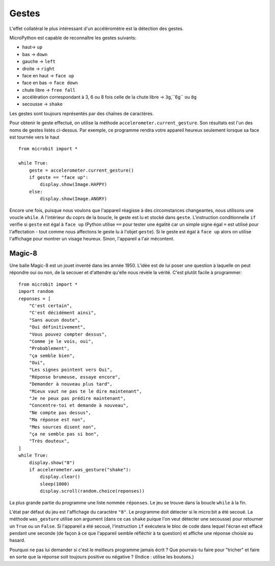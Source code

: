 Gestes
--------

L'effet collatéral le plus intéressant d'un accélèromètre est la détection des
gestes.

MicroPython est capable de reconnaître les gestes suivants:

- haut-> ``up``
- bas -> ``down``
- gauche -> ``left``
- droite -> ``right``
- face en haut -> ``face up``
- face en bas -> ``face down``
- chute libre ->  ``free fall``
- accélération correspondant à 3, 6 ou 8 fois celle de la chute libre -> ``3g``,``6g`` ou ``8g``
- secousse -> ``shake``

Les gestes sont toujours représentés par des chaînes de caractères.

Pour obtenir le geste effectué, on utilise la méthode ``accelerometer.current_gesture``.
Son résultats est l'un des noms de gestes listés ci-dessus. Par exemple, ce
programme rendra votre appareil heureux seulement lorsque sa face est tournée
vers le haut ::

    from microbit import *

    while True:
        geste = accelerometer.current_gesture()
        if geste == "face up":
            display.show(Image.HAPPY)
        else:
            display.show(Image.ANGRY)

Encore une fois, puisque nous voulons que l'appareil réagisse à des circomstances
changeantes, nous utilisons une voucle ``while``. A l'intérieur du coprs de la
boucle, le geste est lu et stocké dans ``geste``. L'instruction conditionnelle
``if`` verifie si ``geste`` est égal à ``face up`` (Python utilise ``==`` pour
tester une égalité car un simple signe égal ``=`` est utilisé pour l'affectation -
tout comme nous affectons le geste lu à l'objet ``geste``). Si le geste est égal
à ``face up`` alors on utilise l'affichage pour montrer un visage heureux. Sinon,
l'appareil a l'air mécontent.

Magic-8
+++++++

Une balle Magic-8 est un jouet inventé dans les année 1950. L'idée est de lui poser
une question à laquelle on peut répondre oui ou non, de la secouer et d'attendre
qu'elle nous révèle la vérité. C'est plutôt facile à programmer::

    from microbit import *
    import random
    reponses = [
        "C'est certain",
        "C'est décidément ainsi",
        "Sans aucun doute",
        "Oui définitivement",
        "Vous pouvez compter dessus",
        "Comme je le vois, oui",
        "Probablement",
        "ça semble bien",
        "Oui",
        "Les signes pointent vers Oui",
        "Réponse brumeuse, essaye encore",
        "Demander à nouveau plus tard",
        "Mieux vaut ne pas te le dire maintenant",
        "Je ne peux pas prédire maintenant",
        "Concentre-toi et demande à nouveau",
        "Ne compte pas dessus",
        "Ma réponse est non",
        "Mes sources disent non",
        "ça ne semble pas si bon",
        "Très douteux",
    ]
    while True:
        display.show("8")
        if accelerometer.was_gesture("shake"):
            display.clear()
            sleep(1000)
            display.scroll(random.choice(reponses))

La plus grande partie du programme une liste nommée ``réponses``. Le jeu se
trouve dans la boucle ``while`` à la fin.

L'état  par défaut du jeu est l'affichage du caractère ``"8"``. Le programme doit
détecter si le micro:bit a été secoué. La méthode ``was_gesture`` utilise son
argument (dans ce cas ``shake`` puique l'on veut détecter une secousse) pour
retourner un ``True`` ou un ``False``. Si l'appareil a été secoué, l'instruction
``if`` exécutera le bloc de code dans lequel l'écran est effacé pendant une seconde
(de façon à ce que l'appareil semble réfléchir à ta question) et affiche une 
réponse choisie au hasard.

Pourquoi ne pas lui demander si c'est le meilleurs programme jamais écrit ? Que
pourrais-tu faire pour "tricher" et faire en sorte que la réponse soit toujours
positive ou négative ? (Indice : utilise les boutons.)
